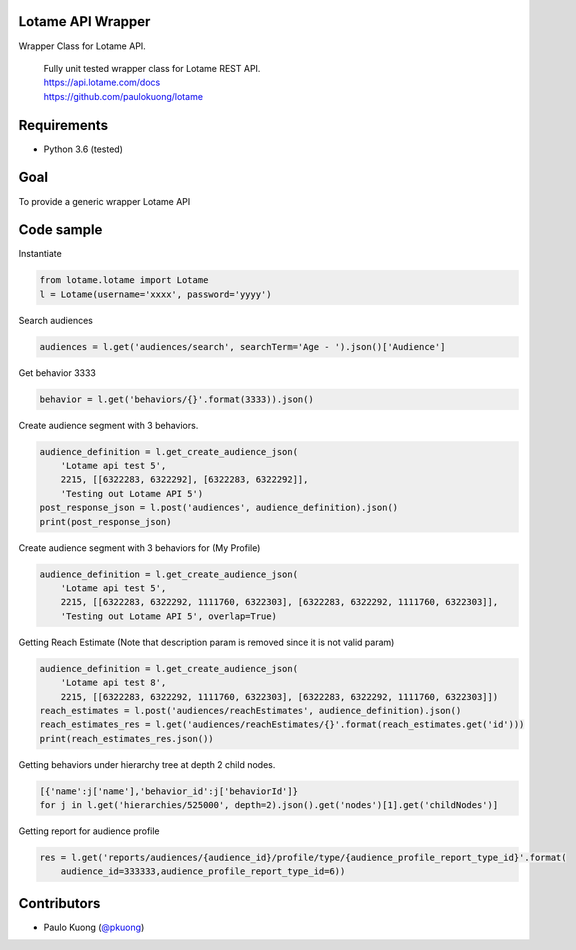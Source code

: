 | |Build Status|

Lotame API Wrapper
------------------

Wrapper Class for Lotame API.

    | Fully unit tested wrapper class for Lotame REST API.
    | https://api.lotame.com/docs
    | https://github.com/paulokuong/lotame

Requirements
------------

-  Python 3.6 (tested)

Goal
----

| To provide a generic wrapper Lotame API

Code sample
-----------

| Instantiate

.. code:: python

    from lotame.lotame import Lotame
    l = Lotame(username='xxxx', password='yyyy')

| Search audiences

.. code:: python

    audiences = l.get('audiences/search', searchTerm='Age - ').json()['Audience']

| Get behavior 3333

.. code:: python

    behavior = l.get('behaviors/{}'.format(3333)).json()

| Create audience segment with 3 behaviors.

.. code:: python

    audience_definition = l.get_create_audience_json(
        'Lotame api test 5',
        2215, [[6322283, 6322292], [6322283, 6322292]],
        'Testing out Lotame API 5')
    post_response_json = l.post('audiences', audience_definition).json()
    print(post_response_json)

| Create audience segment with 3 behaviors for (My Profile)

.. code:: python

    audience_definition = l.get_create_audience_json(
        'Lotame api test 5',
        2215, [[6322283, 6322292, 1111760, 6322303], [6322283, 6322292, 1111760, 6322303]],
        'Testing out Lotame API 5', overlap=True)

| Getting Reach Estimate (Note that description param is removed since it is not valid param)

.. code:: python

    audience_definition = l.get_create_audience_json(
        'Lotame api test 8',
        2215, [[6322283, 6322292, 1111760, 6322303], [6322283, 6322292, 1111760, 6322303]])
    reach_estimates = l.post('audiences/reachEstimates', audience_definition).json()
    reach_estimates_res = l.get('audiences/reachEstimates/{}'.format(reach_estimates.get('id')))
    print(reach_estimates_res.json())

| Getting behaviors under hierarchy tree at depth 2 child nodes.

.. code:: python

    [{'name':j['name'],'behavior_id':j['behaviorId']}
    for j in l.get('hierarchies/525000', depth=2).json().get('nodes')[1].get('childNodes')]

| Getting report for audience profile

.. code:: python

    res = l.get('reports/audiences/{audience_id}/profile/type/{audience_profile_report_type_id}'.format(
        audience_id=333333,audience_profile_report_type_id=6))

Contributors
------------

-  Paulo Kuong (`@pkuong`_)

.. _@pkuong: https://github.com/paulokuong

.. |Build Status| image:: https://travis-ci.org/paulokuong/lotame.svg?branch=master
.. target: https://travis-ci.org/paulokuong/lotame
